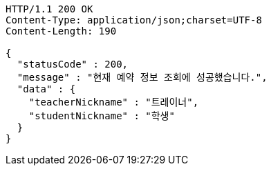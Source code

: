 [source,http,options="nowrap"]
----
HTTP/1.1 200 OK
Content-Type: application/json;charset=UTF-8
Content-Length: 190

{
  "statusCode" : 200,
  "message" : "현재 예약 정보 조회에 성공했습니다.",
  "data" : {
    "teacherNickname" : "트레이너",
    "studentNickname" : "학생"
  }
}
----